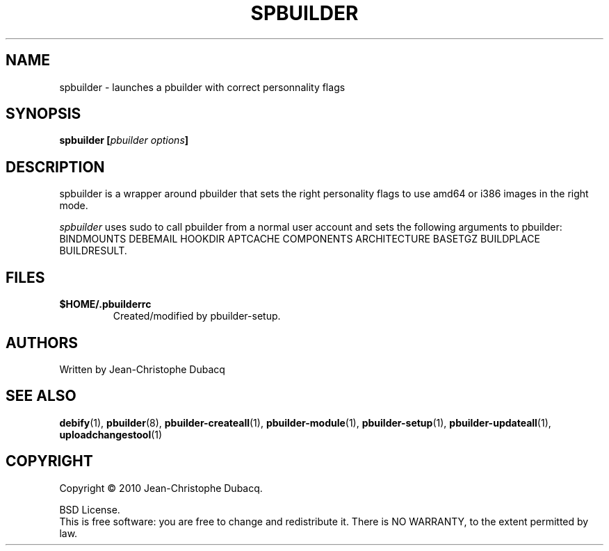 .TH SPBUILDER "1" "April 2010" "3\.3" "User Commands"
.SH NAME
spbuilder \- launches a pbuilder with correct personnality flags
.SH SYNOPSIS
.B spbuilder [\fIpbuilder options\fB]
.SH DESCRIPTION
spbuilder is a wrapper around pbuilder that sets the right personality
flags to use amd64 or i386 images in the right mode.
.PP
\fIspbuilder\fR uses sudo to call pbuilder from a normal user account and
sets the following arguments to pbuilder: BINDMOUNTS DEBEMAIL HOOKDIR
APTCACHE COMPONENTS ARCHITECTURE BASETGZ BUILDPLACE BUILDRESULT.
.SH FILES
.TP
\fB$HOME/.pbuilderrc\fR
Created/modified by pbuilder\-setup.
.SH AUTHORS
Written by Jean-Christophe Dubacq
.SH SEE ALSO
.BR "debify" "(1), "
.BR "pbuilder" "(8), "
.BR "pbuilder-createall" "(1), "
.BR "pbuilder-module" "(1), "
.BR "pbuilder-setup" "(1), "
.BR "pbuilder-updateall" "(1), "
.BR "uploadchangestool" "(1)"
.SH COPYRIGHT
Copyright \(co 2010 Jean-Christophe Dubacq.
.PP
BSD License.
.br
This is free software: you are free to change and redistribute it.
There is NO WARRANTY, to the extent permitted by law.
